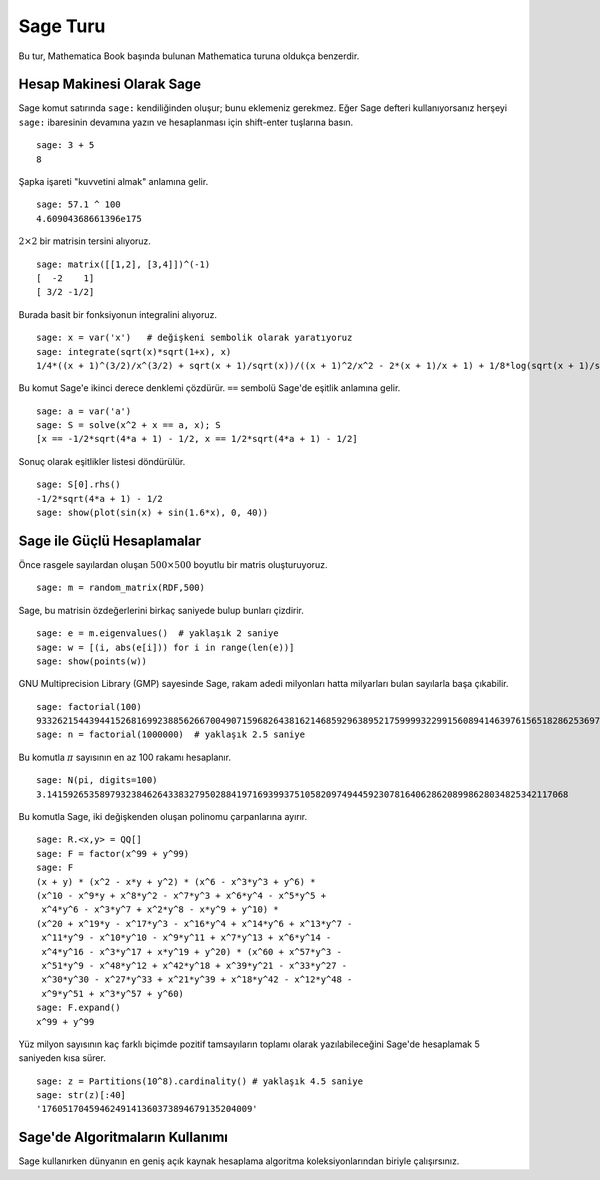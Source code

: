 =========
Sage Turu
=========


Bu tur, Mathematica Book başında bulunan Mathematica turuna oldukça benzerdir.


Hesap Makinesi Olarak Sage
==========================

Sage komut satırında ``sage:`` kendiliğinden oluşur; bunu eklemeniz gerekmez. Eğer Sage defteri kullanıyorsanız herşeyi ``sage:`` ibaresinin devamına yazın ve hesaplanması için shift-enter tuşlarına basın.

::

    sage: 3 + 5
    8

Şapka işareti "kuvvetini almak" anlamına gelir.

::

    sage: 57.1 ^ 100
    4.60904368661396e175

:math:`2 \times 2` bir matrisin tersini alıyoruz.

::

    sage: matrix([[1,2], [3,4]])^(-1)
    [  -2    1]
    [ 3/2 -1/2]

Burada basit bir fonksiyonun integralini alıyoruz.

::

    sage: x = var('x')   # değişkeni sembolik olarak yaratıyoruz
    sage: integrate(sqrt(x)*sqrt(1+x), x)
    1/4*((x + 1)^(3/2)/x^(3/2) + sqrt(x + 1)/sqrt(x))/((x + 1)^2/x^2 - 2*(x + 1)/x + 1) + 1/8*log(sqrt(x + 1)/sqrt(x) - 1) - 1/8*log(sqrt(x + 1)/sqrt(x) + 1)

Bu komut Sage'e ikinci derece denklemi çözdürür. ``==`` sembolü Sage'de eşitlik anlamına gelir.

::

    sage: a = var('a')
    sage: S = solve(x^2 + x == a, x); S
    [x == -1/2*sqrt(4*a + 1) - 1/2, x == 1/2*sqrt(4*a + 1) - 1/2]

Sonuç olarak eşitlikler listesi döndürülür.

.. link

::

    sage: S[0].rhs()
    -1/2*sqrt(4*a + 1) - 1/2
    sage: show(plot(sin(x) + sin(1.6*x), 0, 40))

.. image:: sin_plot.*


Sage ile Güçlü Hesaplamalar
===========================

Önce rasgele sayılardan oluşan :math:`500 \times 500` boyutlu bir matris oluşturuyoruz.

::

    sage: m = random_matrix(RDF,500)

Sage, bu matrisin özdeğerlerini birkaç saniyede bulup bunları çizdirir.

.. link

::

    sage: e = m.eigenvalues()  # yaklaşık 2 saniye
    sage: w = [(i, abs(e[i])) for i in range(len(e))]
    sage: show(points(w))

.. image:: eigen_plot.*

GNU Multiprecision Library (GMP) sayesinde Sage, rakam adedi milyonları hatta milyarları bulan sayılarla başa çıkabilir.

::

    sage: factorial(100)
    93326215443944152681699238856266700490715968264381621468592963895217599993229915608941463976156518286253697920827223758251185210916864000000000000000000000000
    sage: n = factorial(1000000)  # yaklaşık 2.5 saniye

Bu komutla :math:`\pi` sayısının en az 100 rakamı hesaplanır.

::

    sage: N(pi, digits=100)
    3.141592653589793238462643383279502884197169399375105820974944592307816406286208998628034825342117068

Bu komutla Sage, iki değişkenden oluşan polinomu çarpanlarına ayırır.

::

    sage: R.<x,y> = QQ[]
    sage: F = factor(x^99 + y^99)
    sage: F
    (x + y) * (x^2 - x*y + y^2) * (x^6 - x^3*y^3 + y^6) * 
    (x^10 - x^9*y + x^8*y^2 - x^7*y^3 + x^6*y^4 - x^5*y^5 +
     x^4*y^6 - x^3*y^7 + x^2*y^8 - x*y^9 + y^10) * 
    (x^20 + x^19*y - x^17*y^3 - x^16*y^4 + x^14*y^6 + x^13*y^7 -
     x^11*y^9 - x^10*y^10 - x^9*y^11 + x^7*y^13 + x^6*y^14 - 
     x^4*y^16 - x^3*y^17 + x*y^19 + y^20) * (x^60 + x^57*y^3 -
     x^51*y^9 - x^48*y^12 + x^42*y^18 + x^39*y^21 - x^33*y^27 - 
     x^30*y^30 - x^27*y^33 + x^21*y^39 + x^18*y^42 - x^12*y^48 -
     x^9*y^51 + x^3*y^57 + y^60)
    sage: F.expand()
    x^99 + y^99

Yüz milyon sayısının kaç farklı biçimde pozitif tamsayıların toplamı olarak yazılabileceğini Sage'de hesaplamak 5 saniyeden kısa sürer.

::

    sage: z = Partitions(10^8).cardinality() # yaklaşık 4.5 saniye
    sage: str(z)[:40]
    '1760517045946249141360373894679135204009'

Sage'de Algoritmaların Kullanımı
================================

Sage kullanırken dünyanın en geniş açık kaynak hesaplama algoritma koleksiyonlarından biriyle çalışırsınız.